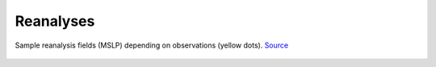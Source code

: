 Reanalyses
==========


.. figure:: https://oldweather.github.io/20CRv3-diagnostics/_images/V3vV2c_1953_flood_1953020103.png
   :width: 95%
   :align: center

   Sample reanalysis fields (MSLP) depending on observations (yellow dots). `Source <https://oldweather.github.io/20CRv3-diagnostics/european_windstorms/1953_north_sea_flood.html>`_
   
   






